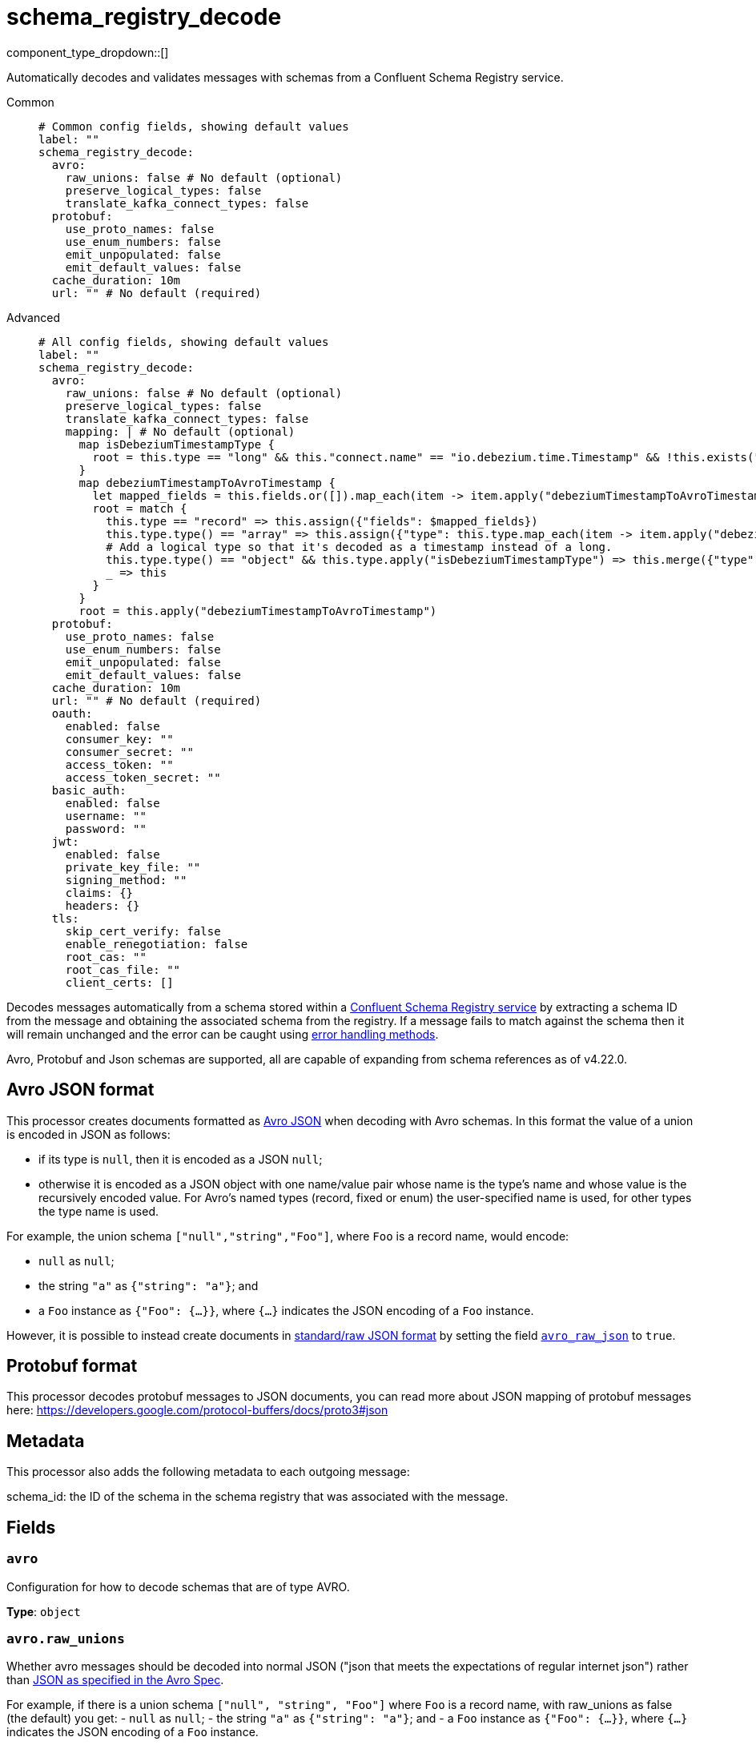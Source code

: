 = schema_registry_decode
:type: processor
:status: beta
:categories: ["Parsing","Integration"]



////
     THIS FILE IS AUTOGENERATED!

     To make changes, edit the corresponding source file under:

     https://github.com/redpanda-data/connect/tree/main/internal/impl/<provider>.

     And:

     https://github.com/redpanda-data/connect/tree/main/cmd/tools/docs_gen/templates/plugin.adoc.tmpl
////

// © 2024 Redpanda Data Inc.


component_type_dropdown::[]


Automatically decodes and validates messages with schemas from a Confluent Schema Registry service.


[tabs]
======
Common::
+
--

```yml
# Common config fields, showing default values
label: ""
schema_registry_decode:
  avro:
    raw_unions: false # No default (optional)
    preserve_logical_types: false
    translate_kafka_connect_types: false
  protobuf:
    use_proto_names: false
    use_enum_numbers: false
    emit_unpopulated: false
    emit_default_values: false
  cache_duration: 10m
  url: "" # No default (required)
```

--
Advanced::
+
--

```yml
# All config fields, showing default values
label: ""
schema_registry_decode:
  avro:
    raw_unions: false # No default (optional)
    preserve_logical_types: false
    translate_kafka_connect_types: false
    mapping: | # No default (optional)
      map isDebeziumTimestampType {
        root = this.type == "long" && this."connect.name" == "io.debezium.time.Timestamp" && !this.exists("logicalType")
      }
      map debeziumTimestampToAvroTimestamp {
        let mapped_fields = this.fields.or([]).map_each(item -> item.apply("debeziumTimestampToAvroTimestamp"))
        root = match {
          this.type == "record" => this.assign({"fields": $mapped_fields})
          this.type.type() == "array" => this.assign({"type": this.type.map_each(item -> item.apply("debeziumTimestampToAvroTimestamp"))})
          # Add a logical type so that it's decoded as a timestamp instead of a long.
          this.type.type() == "object" && this.type.apply("isDebeziumTimestampType") => this.merge({"type":{"logicalType": "timestamp-millis"}})
          _ => this
        }
      }
      root = this.apply("debeziumTimestampToAvroTimestamp")
  protobuf:
    use_proto_names: false
    use_enum_numbers: false
    emit_unpopulated: false
    emit_default_values: false
  cache_duration: 10m
  url: "" # No default (required)
  oauth:
    enabled: false
    consumer_key: ""
    consumer_secret: ""
    access_token: ""
    access_token_secret: ""
  basic_auth:
    enabled: false
    username: ""
    password: ""
  jwt:
    enabled: false
    private_key_file: ""
    signing_method: ""
    claims: {}
    headers: {}
  tls:
    skip_cert_verify: false
    enable_renegotiation: false
    root_cas: ""
    root_cas_file: ""
    client_certs: []
```

--
======

Decodes messages automatically from a schema stored within a https://docs.confluent.io/platform/current/schema-registry/index.html[Confluent Schema Registry service^] by extracting a schema ID from the message and obtaining the associated schema from the registry. If a message fails to match against the schema then it will remain unchanged and the error can be caught using xref:configuration:error_handling.adoc[error handling methods].

Avro, Protobuf and Json schemas are supported, all are capable of expanding from schema references as of v4.22.0.

== Avro JSON format

This processor creates documents formatted as https://avro.apache.org/docs/current/specification/_print/#json-encoding[Avro JSON^] when decoding with Avro schemas. In this format the value of a union is encoded in JSON as follows:

- if its type is `null`, then it is encoded as a JSON `null`;
- otherwise it is encoded as a JSON object with one name/value pair whose name is the type's name and whose value is the recursively encoded value. For Avro's named types (record, fixed or enum) the user-specified name is used, for other types the type name is used.

For example, the union schema `["null","string","Foo"]`, where `Foo` is a record name, would encode:

- `null` as `null`;
- the string `"a"` as `{"string": "a"}`; and
- a `Foo` instance as `{"Foo": {...}}`, where `{...}` indicates the JSON encoding of a `Foo` instance.

However, it is possible to instead create documents in https://pkg.go.dev/github.com/linkedin/goavro/v2#NewCodecForStandardJSONFull[standard/raw JSON format^] by setting the field <<avro_raw_json, `avro_raw_json`>> to `true`.

== Protobuf format

This processor decodes protobuf messages to JSON documents, you can read more about JSON mapping of protobuf messages here: https://developers.google.com/protocol-buffers/docs/proto3#json

== Metadata

This processor also adds the following metadata to each outgoing message:

schema_id: the ID of the schema in the schema registry that was associated with the message.


== Fields

=== `avro`

Configuration for how to decode schemas that are of type AVRO.


*Type*: `object`


=== `avro.raw_unions`

Whether avro messages should be decoded into normal JSON ("json that meets the expectations of regular internet json") rather than https://avro.apache.org/docs/current/specification/_print/#json-encoding[JSON as specified in the Avro Spec^].

For example, if there is a union schema `["null", "string", "Foo"]` where `Foo` is a record name, with raw_unions as false (the default) you get:
- `null` as `null`;
- the string `"a"` as `{"string": "a"}`; and
- a `Foo` instance as `{"Foo": {...}}`, where `{...}` indicates the JSON encoding of a `Foo` instance.

When raw_unions is set to true then the above union schema is decoded as the following:
- `null` as `null`;
- the string `"a"` as `"a"`; and
- a `Foo` instance as `{...}`, where `{...}` indicates the JSON encoding of a `Foo` instance.


*Type*: `bool`


=== `avro.preserve_logical_types`

Whether logical types should be preserved or transformed back into their primitive type. By default, decimals are decoded as raw bytes and timestamps are decoded as plain integers. Setting this field to true keeps decimal types as numbers in bloblang and timestamps as time values.


*Type*: `bool`

*Default*: `false`

=== `avro.translate_kafka_connect_types`

Only valid if preserve_logical_types is true. This decodes various Kafka Connect types into their bloblang equivalents when not representable by standard logical types according to the Avro standard.

Types that are currently translated:

.Debezium Custom Temporal Types
|===
|Type Name |Bloblang Type |Description

|io.debezium.time.Date
|timestamp
|Date without time (days since epoch)

|io.debezium.time.Timestamp
|timestamp
|Timestamp without timezone (milliseconds since epoch)

|io.debezium.time.MicroTimestamp
|timestamp
|Timestamp with microsecond precision

|io.debezium.time.NanoTimestamp
|timestamp
|Timestamp with nanosecond precision

|io.debezium.time.ZonedTimestamp
|timestamp
|Timestamp with timezone (ISO-8601 format)

|io.debezium.time.Year
|timestamp at January 1st at 00:00:00
|Year value

|io.debezium.time.Time
|timestamp at the unix epoch
|Time without date (milliseconds past midnight)

|io.debezium.time.MicroTime
|timestamp at the unix epoch
|Time with microsecond precision

|io.debezium.time.NanoTime
|timestamp at the unix epoch
|Time with nanosecond precision

|===


*Type*: `bool`

*Default*: `false`

=== `avro.mapping`

A custom mapping to apply to Avro schemas JSON representation. This is useful to transform custom types emitted by other tools into standard avro.


*Type*: `string`


```yml
# Examples

mapping: |2
  map isDebeziumTimestampType {
    root = this.type == "long" && this."connect.name" == "io.debezium.time.Timestamp" && !this.exists("logicalType")
  }
  map debeziumTimestampToAvroTimestamp {
    let mapped_fields = this.fields.or([]).map_each(item -> item.apply("debeziumTimestampToAvroTimestamp"))
    root = match {
      this.type == "record" => this.assign({"fields": $mapped_fields})
      this.type.type() == "array" => this.assign({"type": this.type.map_each(item -> item.apply("debeziumTimestampToAvroTimestamp"))})
      # Add a logical type so that it's decoded as a timestamp instead of a long.
      this.type.type() == "object" && this.type.apply("isDebeziumTimestampType") => this.merge({"type":{"logicalType": "timestamp-millis"}})
      _ => this
    }
  }
  root = this.apply("debeziumTimestampToAvroTimestamp")
```

=== `protobuf`

Configuration for how to decode schemas that are of type PROTOBUF.


*Type*: `object`


=== `protobuf.use_proto_names`

Use proto field name instead of lowerCamelCase name.


*Type*: `bool`

*Default*: `false`

=== `protobuf.use_enum_numbers`

Emits enum values as numbers.


*Type*: `bool`

*Default*: `false`

=== `protobuf.emit_unpopulated`

Whether to emit unpopulated fields. It does not emit unpopulated oneof fields or unpopulated extension fields.


*Type*: `bool`

*Default*: `false`

=== `protobuf.emit_default_values`

Whether to emit default-valued primitive fields, empty lists, and empty maps. emit_unpopulated takes precedence over emit_default_values


*Type*: `bool`

*Default*: `false`

=== `cache_duration`

The duration after which a schema is considered stale and will be removed from the cache.


*Type*: `string`

*Default*: `"10m"`

```yml
# Examples

cache_duration: 1h

cache_duration: 5m
```

=== `url`

The base URL of the schema registry service.


*Type*: `string`


=== `oauth`

Allows you to specify open authentication via OAuth version 1.


*Type*: `object`

Requires version 4.7.0 or newer

=== `oauth.enabled`

Whether to use OAuth version 1 in requests.


*Type*: `bool`

*Default*: `false`

=== `oauth.consumer_key`

A value used to identify the client to the service provider.


*Type*: `string`

*Default*: `""`

=== `oauth.consumer_secret`

A secret used to establish ownership of the consumer key.
[CAUTION]
====
This field contains sensitive information that usually shouldn't be added to a config directly, read our xref:configuration:secrets.adoc[secrets page for more info].
====



*Type*: `string`

*Default*: `""`

=== `oauth.access_token`

A value used to gain access to the protected resources on behalf of the user.


*Type*: `string`

*Default*: `""`

=== `oauth.access_token_secret`

A secret provided in order to establish ownership of a given access token.
[CAUTION]
====
This field contains sensitive information that usually shouldn't be added to a config directly, read our xref:configuration:secrets.adoc[secrets page for more info].
====



*Type*: `string`

*Default*: `""`

=== `basic_auth`

Allows you to specify basic authentication.


*Type*: `object`

Requires version 4.7.0 or newer

=== `basic_auth.enabled`

Whether to use basic authentication in requests.


*Type*: `bool`

*Default*: `false`

=== `basic_auth.username`

A username to authenticate as.


*Type*: `string`

*Default*: `""`

=== `basic_auth.password`

A password to authenticate with.
[CAUTION]
====
This field contains sensitive information that usually shouldn't be added to a config directly, read our xref:configuration:secrets.adoc[secrets page for more info].
====



*Type*: `string`

*Default*: `""`

=== `jwt`

BETA: Allows you to specify JWT authentication.


*Type*: `object`

Requires version 4.7.0 or newer

=== `jwt.enabled`

Whether to use JWT authentication in requests.


*Type*: `bool`

*Default*: `false`

=== `jwt.private_key_file`

A file with the PEM encoded via PKCS1 or PKCS8 as private key.


*Type*: `string`

*Default*: `""`

=== `jwt.signing_method`

A method used to sign the token such as RS256, RS384, RS512 or EdDSA.


*Type*: `string`

*Default*: `""`

=== `jwt.claims`

A value used to identify the claims that issued the JWT.


*Type*: `object`

*Default*: `{}`

=== `jwt.headers`

Add optional key/value headers to the JWT.


*Type*: `object`

*Default*: `{}`

=== `tls`

Custom TLS settings can be used to override system defaults.


*Type*: `object`


=== `tls.skip_cert_verify`

Whether to skip server side certificate verification.


*Type*: `bool`

*Default*: `false`

=== `tls.enable_renegotiation`

Whether to allow the remote server to repeatedly request renegotiation. Enable this option if you're seeing the error message `local error: tls: no renegotiation`.


*Type*: `bool`

*Default*: `false`
Requires version 3.45.0 or newer

=== `tls.root_cas`

An optional root certificate authority to use. This is a string, representing a certificate chain from the parent trusted root certificate, to possible intermediate signing certificates, to the host certificate.
[CAUTION]
====
This field contains sensitive information that usually shouldn't be added to a config directly, read our xref:configuration:secrets.adoc[secrets page for more info].
====



*Type*: `string`

*Default*: `""`

```yml
# Examples

root_cas: |-
  -----BEGIN CERTIFICATE-----
  ...
  -----END CERTIFICATE-----
```

=== `tls.root_cas_file`

An optional path of a root certificate authority file to use. This is a file, often with a .pem extension, containing a certificate chain from the parent trusted root certificate, to possible intermediate signing certificates, to the host certificate.


*Type*: `string`

*Default*: `""`

```yml
# Examples

root_cas_file: ./root_cas.pem
```

=== `tls.client_certs`

A list of client certificates to use. For each certificate either the fields `cert` and `key`, or `cert_file` and `key_file` should be specified, but not both.


*Type*: `array`

*Default*: `[]`

```yml
# Examples

client_certs:
  - cert: foo
    key: bar

client_certs:
  - cert_file: ./example.pem
    key_file: ./example.key
```

=== `tls.client_certs[].cert`

A plain text certificate to use.


*Type*: `string`

*Default*: `""`

=== `tls.client_certs[].key`

A plain text certificate key to use.
[CAUTION]
====
This field contains sensitive information that usually shouldn't be added to a config directly, read our xref:configuration:secrets.adoc[secrets page for more info].
====



*Type*: `string`

*Default*: `""`

=== `tls.client_certs[].cert_file`

The path of a certificate to use.


*Type*: `string`

*Default*: `""`

=== `tls.client_certs[].key_file`

The path of a certificate key to use.


*Type*: `string`

*Default*: `""`

=== `tls.client_certs[].password`

A plain text password for when the private key is password encrypted in PKCS#1 or PKCS#8 format. The obsolete `pbeWithMD5AndDES-CBC` algorithm is not supported for the PKCS#8 format.

Because the obsolete pbeWithMD5AndDES-CBC algorithm does not authenticate the ciphertext, it is vulnerable to padding oracle attacks that can let an attacker recover the plaintext.
[CAUTION]
====
This field contains sensitive information that usually shouldn't be added to a config directly, read our xref:configuration:secrets.adoc[secrets page for more info].
====



*Type*: `string`

*Default*: `""`

```yml
# Examples

password: foo

password: ${KEY_PASSWORD}
```


